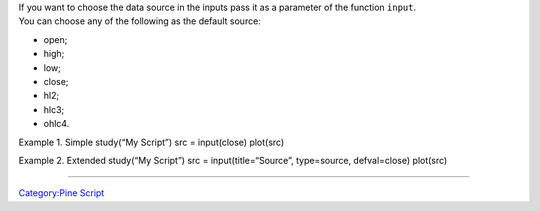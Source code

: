 .. raw:: mediawiki

   {{Languages}}

| If you want to choose the data source in the inputs pass it as a
  parameter of the function ``input``.
| You can choose any of the following as the default source:

-  open;
-  high;
-  low;
-  close;
-  hl2;
-  hlc3;
-  ohlc4.

Example 1. Simple study(“My Script”) src = input(close) plot(src)

Example 2. Extended study(“My Script”) src = input(title=“Source”,
type=source, defval=close) plot(src)

--------------

`Category:Pine Script <Category:Pine_Script>`__
